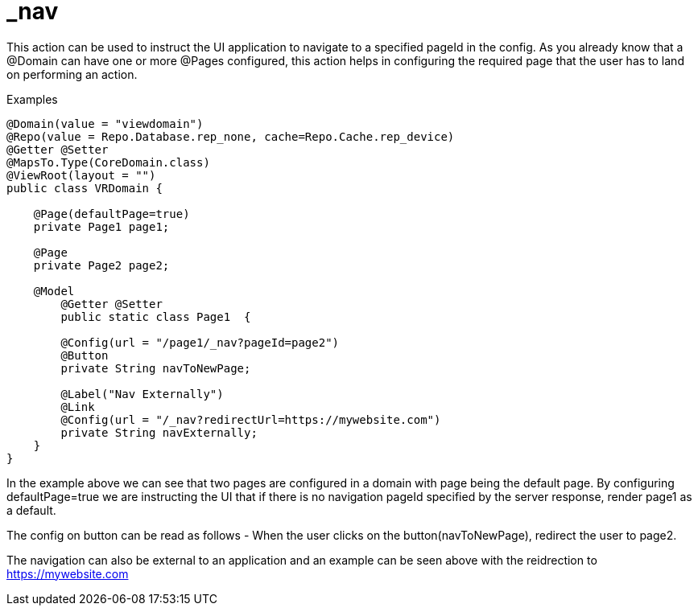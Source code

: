 [[command-dsl-actions-nav]]
= _nav

This action can be used to instruct the UI application to navigate to a specified pageId in the config. As you already know that a @Domain can have one or more @Pages configured, this action helps in configuring the required page that the user has to land on performing an action.

.Examples
[source,java,indent=0]
[subs="verbatim,attributes"]
----
@Domain(value = "viewdomain")
@Repo(value = Repo.Database.rep_none, cache=Repo.Cache.rep_device)
@Getter @Setter
@MapsTo.Type(CoreDomain.class)
@ViewRoot(layout = "")
public class VRDomain {

    @Page(defaultPage=true)
    private Page1 page1;

    @Page
    private Page2 page2;

    @Model
	@Getter @Setter
	public static class Page1  {

        @Config(url = "/page1/_nav?pageId=page2")
        @Button
        private String navToNewPage;

        @Label("Nav Externally")
        @Link
        @Config(url = "/_nav?redirectUrl=https://mywebsite.com")
        private String navExternally;
    }
}
----

In the example above we can see that two pages are configured in a domain with page being the default page. By configuring defaultPage=true we are instructing the UI that if there is no navigation pageId specified by the server response, render page1 as a default. 

The config on button can be read as follows - When the user clicks on the button(navToNewPage), redirect the user to page2. 

The navigation can also be external to an application and an example can be seen above with the reidrection to https://mywebsite.com

